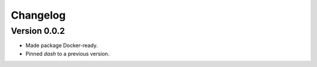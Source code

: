 =========
Changelog
=========

Version 0.0.2
=============

- Made package Docker-ready. 
- Pinned `dash` to a previous version.
